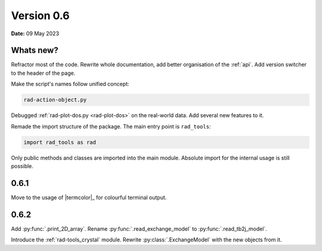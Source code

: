 .. _release-notes_0.6:

***********
Version 0.6
***********

**Date:** 09 May 2023

Whats new?
----------

Refractor most of the code. Rewrite whole documentation,
add better organisation of the :ref:`api`. 
Add version switcher to the header of the page.

Make the script's names follow unified concept:

.. code-block:: console

    rad-action-object.py

Debugged :ref:`rad-plot-dos.py <rad-plot-dos>` on the real-world data. 
Add several new features to it.

Remade the import structure of the package. 
The main entry point is ``rad_tools``:

.. code-block:: console

    import rad_tools as rad

Only public methods and classes are imported into the main module.
Absolute import for the internal usage is still possible.

0.6.1
-----
Move to the usage of |termcolor|_ for colourful terminal output.

0.6.2
-----
Add :py:func:`.print_2D_array`. 
Rename :py:func:`.read_exchange_model` to :py:func:`.read_tb2j_model`.

Introduce the :ref:`rad-tools_crystal` module. Rewrite :py:class:`.ExchangeModel` 
with the new objects from it.
